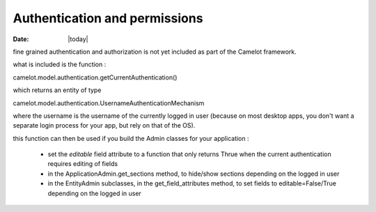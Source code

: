 .. _doc-deployment:

################################
  Authentication and permissions
################################

:Date: |today|

fine grained authentication and authorization is not
yet included as part of the Camelot framework.

what is included is the function :

camelot.model.authentication.getCurrentAuthentication()

which returns an entity of type

camelot.model.authentication.UsernameAuthenticationMechanism

where the username is the username of the
currently logged in user (because on most desktop
apps, you don't want a separate login process for
your app, but rely on that of the OS).

this function can then be used if you build the Admin classes
for your application :

 * set the *editable* field attribute to a function that only
   returns Thrue when the current authentication requires
   editing of fields
   
 * in the ApplicationAdmin.get_sections method, to hide/show
   sections depending on the logged in user

 * in the EntityAdmin subclasses, in the get_field_attributes
   method, to set fields to editable=False/True depending on
   the logged in user 

